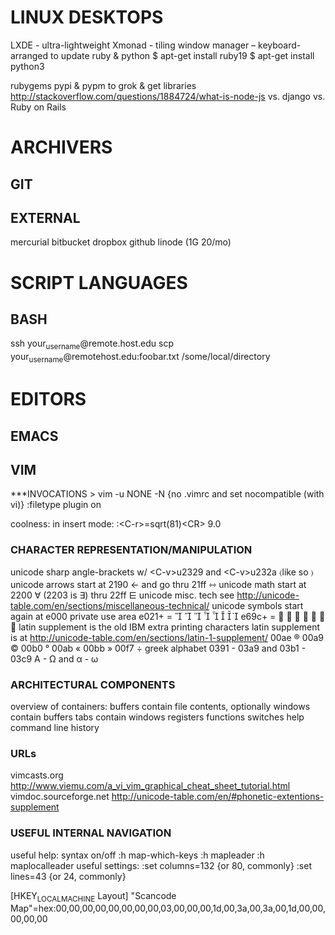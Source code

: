 * LINUX DESKTOPS
LXDE - ultra-lightweight
Xmonad - tiling window manager -- keyboard-arranged
to update ruby & python
$ apt-get install ruby19
$ apt-get install python3

rubygems pypi & pypm to grok & get libraries
http://stackoverflow.com/questions/1884724/what-is-node-js
vs. django vs. Ruby on Rails

* ARCHIVERS

** GIT

** EXTERNAL 
mercurial
bitbucket
dropbox
github
linode (1G 20/mo)

* SCRIPT LANGUAGES

** BASH
ssh your_username@remote.host.edu
scp your_username@remotehost.edu:foobar.txt /some/local/directory 

* EDITORS

** EMACS 

** VIM 
***INVOCATIONS
> vim -u NONE -N  {no .vimrc and set nocompatible (with vi)}
    :filetype plugin on

coolness:
    in insert mode: :<C-r>=sqrt(81)<CR>   9.0
*** CHARACTER REPRESENTATION/MANIPULATION
unicode sharp angle-brackets w/ <C-v>u2329 and <C-v>u232a  〈like so 〉
unicode arrows start at 2190  ←  and go thru 21ff  ⇿
unicode math start at 2200 ∀  (2203 is ∃) thru 22ff ⋿
unicode misc. tech see http://unicode-table.com/en/sections/miscellaneous-technical/
unicode symbols start again at e000 private use area e021+ =        
e69c+ =        
latin supplement is the old IBM extra printing characters
latin supplement is at http://unicode-table.com/en/sections/latin-1-supplement/
00ae ® 00a9 © 00b0 ° 00ab « 00bb » 00f7 ÷ 
greek alphabet 0391 - 03a9 and 03b1 - 03c9   Α - Ω and α - ω

*** ARCHITECTURAL COMPONENTS
overview of containers:
    buffers contain file contents, optionally
    windows contain buffers
    tabs contain windows
registers
functions
switches
help
command line history

*** URLs
vimcasts.org
http://www.viemu.com/a_vi_vim_graphical_cheat_sheet_tutorial.html
vimdoc.sourceforge.net
http://unicode-table.com/en/#phonetic-extentions-supplement

*** USEFUL INTERNAL NAVIGATION
useful help:
syntax on/off
  :h map-which-keys
  :h mapleader
  :h maplocalleader
useful settings:
  :set columns=132  {or 80, commonly}
  :set lines=43     {or 24, commonly}


[HKEY_LOCAL_MACHINE\SYSTEM\CurrentControlSet\Control\Keyboard Layout]
"Scancode Map"=hex:00,00,00,00,00,00,00,00,03,00,00,00,1d,00,3a,00,3a,00,1d,00,00,00,00,00
